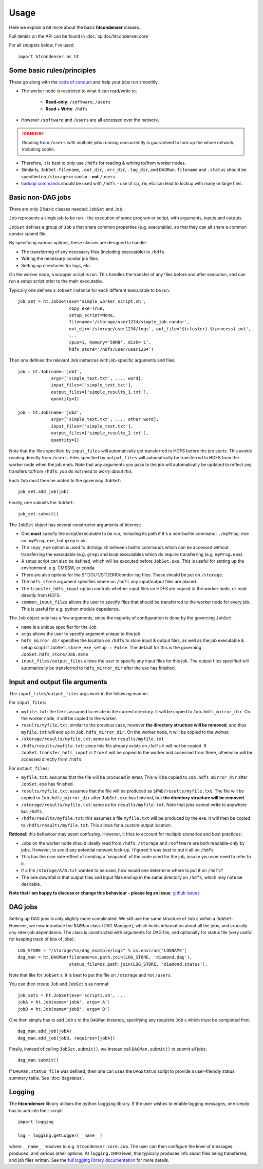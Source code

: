Usage
=====

Here we explain a bit more about the basic **htcondenser** classes.

Full details on the API can be found in :doc:`apidoc/htcondenser.core`

For all snippets below, I've used::

    import htcondenser as ht


Some basic rules/principles
---------------------------

These go along with the `code of conduct <https://wikis.bris.ac.uk/display/dic/Code+of+Conduct>`_ and help your jobs run smoothly.

* The worker node is restricted to what it can read/write to:

    - **Read-only**: ``/software``, ``/users``
    - **Read + Write**: ``/hdfs``

* However ``/software`` and ``/users`` are all accessed over the network.

.. DANGER:: Reading from ``/users`` with multiple jobs running concurrently is guaranteed to lock up the whole network, including soolin.

* Therefore, it is best to only use ``/hdfs`` for reading & writing to/from worker nodes.

* Similarly, ``JobSet.filename``, ``.out_dir``, ``.err_dir``, ``.log_dir``, and ``DAGMan.filename`` and ``.status`` should be specified on ``/storage`` or similar - **not** ``/users``.

* `hadoop commands <https://hadoop.apache.org/docs/current/hadoop-project-dist/hadoop-common/FileSystemShell.html>`_ should be used with ``/hdfs`` - use of ``cp``, ``rm``, etc can lead to lockup with many or large files.

Basic non-DAG jobs
--------------------

There are only 2 basic classes needed: ``JobSet`` and ``Job``.

``Job`` represents a single job to be run - the execution of some program or script, with arguments, inputs and outputs.

``JobSet`` defines a group of ``Job`` s that share common properties (e.g. executable), so that they can all share a common condor submit file.


By specifying various options, these classes are designed to handle:

* The transferring of any necessary files (including executable) to ``/hdfs``.
* Writing the necessary condor job files.
* Setting up directories for logs, etc.

On the worker node, a wrapper script is run. This handles the transfer of any files before and after execution, and can run a setup script prior to the main executable.

Typically one defines a ``JobSet`` instance for each different executable to be run::

    job_set = ht.JobSet(exe='simple_worker_script.sh',
                        copy_exe=True,
                        setup_script=None,
                        filename='/storage/user1234/simple_job.condor',
                        out_dir='/storage/user1234/logs', out_file='$(cluster).$(process).out',
                        ...
                        cpus=1, memory='50MB', disk='1',
                        hdfs_store='/hdfs/user/user1234')

Then one defines the relevant ``Job`` instances with job-specific arguments and files::

    job = ht.Job(name='job1',
                 args=['simple_text.txt', ..., word],
                 input_files=['simple_text.txt'],
                 output_files=['simple_results_1.txt'],
                 quantity=1)

    job = ht.Job(name='job2',
                 args=['simple_text.txt', ..., other_word],
                 input_files=['simple_text.txt'],
                 output_files=['simple_results_2.txt'],
                 quantity=1)

Note that the files specified by ``input_files`` will automatically get transferred to HDFS before the job starts.
This avoids reading directly from ``/users``.
Files specified by ``output_files`` will automatically be transferred to HDFS from the worker node when the job ends.
Note that any arguments you pass to the job will automatically be updated to reflect any transfers to/from ``/hdfs``: *you do not need to worry about this*.

Each ``Job`` must then be added to the governing ``JobSet``::

    job_set.add_job(job)

Finally, one submits the ``JobSet``::

    job_set.submit()


The ``JobSet`` object has several constructor arguments of interest:

* One **must** specify the script/executable to be run, including its path if it's a non-builtin command: ``./myProg.exe`` not ``myProg.exe``, but ``grep`` is ok.
* The ``copy_exe`` option is used to distinguish between builtin commands which can be accessed without transferring the executable (e.g. ``grep``) and local executables which do require transferring (e.g. ``myProg.exe``).
* A setup script can also be defined, which will be executed before ``JobSet.exe``. This is useful for setting up the environment, e.g. CMSSW, or conda.
* There are also options for the STDOUT/STDERR/condor log files. These should be put on ``/storage``.
* The ``hdfs_store`` argument specifies where on ``/hdfs`` any input/output files are placed.
* The ``transfer_hdfs_input`` option controls whether input files on HDFS are copied to the worker node, or read directly from HDFS.
* ``common_input_files`` allows the user to specify files that should be transferred to the worker node for every job. This is useful for e.g. python module depedence.

The ``Job`` object only has a few arguments, since the majority of configuration is done by the governing ``JobSet``:

* ``name`` is a unique specifier for the Job
* ``args`` allows the user to specify argument unique to this job
* ``hdfs_mirror_dir`` specifies the location on ``/hdfs`` to store input & output files, as well as the job executable & setup script if ``JobSet.share_exe_setup = False``. The default for this is the governing ``JobSet.hdfs_store/Job.name``
* ``input_files/output_files`` allows the user to specify any input files for this job. The output files specified will automatically be transferred to ``hdfs_mirror_dir`` after the exe has finished.

Input and output file arguments
-------------------------------

The ``input_files``/``output_files`` args work in the following manner.

For ``input_files``:

* ``myfile.txt``: the file is assumed to reside in the current directory. It will be copied to ``Job.hdfs_mirror_dir``. On the worker node, it will be copied to the worker.
* ``results/myfile.txt``: similar to the previous case, however **the directory structure will be removed**, and thus ``myfile.txt`` will end up in ``Job.hdfs_mirror_dir``. On the worker node, it will be copied to the worker.
* ``/storage/results/myfile.txt``: same as for ``results/myfile.txt``
* ``/hdfs/results/myfile.txt``: since this file already exists on ``/hdfs`` it will not be copied. If ``JobSet.transfer_hdfs_input`` is ``True`` it will be copied to the worker and accessed from there, otherwise will be accessed directly from ``/hdfs``.

For ``output_files``:

* ``myfile.txt``: assumes that the file will be produced in ``$PWD``. This will be copied to ``Job.hdfs_mirror_dir`` after ``JobSet.exe`` has finished.
* ``results/myfile.txt``: assumes that the file will be produced as ``$PWD/results/myfile.txt``. The file will be copied to ``Job.hdfs_mirror_dir`` after ``JobSet.exe`` has finished, but **the directory structure will be removed**.
* ``/storage/results/myfile.txt``: same as for ``results/myfile.txt``. Note that jobs cannot write to anywhere but ``/hdfs``.
* ``/hdfs/results/myfile.txt``: this assumes a file ``myfile.txt`` will be produced by the exe. It will then be copied to ``/hdfs/results/myfile.txt``. This allows for a custom output location.


**Rational**: this behaviour may seem confusing. However, it tries to account for multiple scenarios and best practices:

* Jobs on the worker node should ideally read from ``/hdfs``. ``/storage`` and ``/software`` are both readable-only by jobs. However, to avoid any potential network lock-up, I figured it was best to put it all on ``/hdfs``

* This has the nice side-effect of creating a 'snapshot' of the code used for the job, incase you ever need to refer to it.

* If a file ``/storage/A/B.txt`` wanted to be used, how would one determine where to put it on ``/hdfs``?

* The one downfall is that output files and input files end up in the same directory on ``/hdfs``, which may note be desirable.

**Note that I am happy to discuss or change this behaviour - please log an issue**: `github issues <https://github.com/raggleton/htcondenser/issues>`_

DAG jobs
--------

Setting up DAG jobs is only slightly more complicated. We still use the same structure of ``Job`` s within a ``JobSet``.
However, we now introduce the ``DAGMan`` class (DAG Manager), which holds information about all the jobs, and crucially any inter-job dependence.
The class is constructed with arguments for DAG file, and optionally for status file (very useful for keeping track of lots of jobs)::

    LOG_STORE = "/storage/%s/dag_example/logs" % os.environ['LOGNAME']
    dag_man = ht.DAGMan(filename=os.path.join(LOG_STORE, 'diamond.dag'),
                        status_file=os.path.join(LOG_STORE, 'diamond.status'),

Note that like for ``JobSet`` s, it is best to put the file on ``/storage`` and not ``/users``.

You can then create ``Job`` and ``JobSet`` s as normal::

    job_set1 = ht.JobSet(exe='script1.sh', ...
    jobA = ht.Job(name='jobA', args='A')
    jobB = ht.Job(name='jobB', args='B')

One then simply has to add ``Job`` s to the ``DAGMan`` instance, specifying any requisite ``Job`` s which must be completed first::

    dag_man.add_job(jobA)
    dag_man.add_job(jobB, requires=[jobA])

Finally, instead of calling ``JobSet.submit()``, we instead call ``DAGMan.submit()`` to submit all jobs::

    dag_man.submit()

If ``DAGMan.status_file`` was defined, then one can uses the ``DAGStatus`` script to provide a user-friendly status summary table. See :doc:`dagstatus`.


Logging
-------

The **htcondenser** library utilises the python ``logging`` library.
If the user wishes to enable logging messages, one simply has to add into their script::

    import logging

    log = logging.getLogger(__name__)

where ``__name__`` resolves to e.g. ``htcondenser.core.Job``.
The user can then configure the level of messages produced, and various other options.
At ``logging.INFO`` level, this typically produces info about files being transferred, and job files written.
See the `full logging library documentation <https://docs.python.org/2/library/logging.html>`_ for more details.